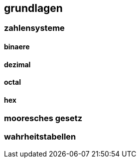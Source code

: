 == grundlagen





=== zahlensysteme


==== binaere

==== dezimal

==== octal

==== hex












=== mooresches gesetz










=== wahrheitstabellen




